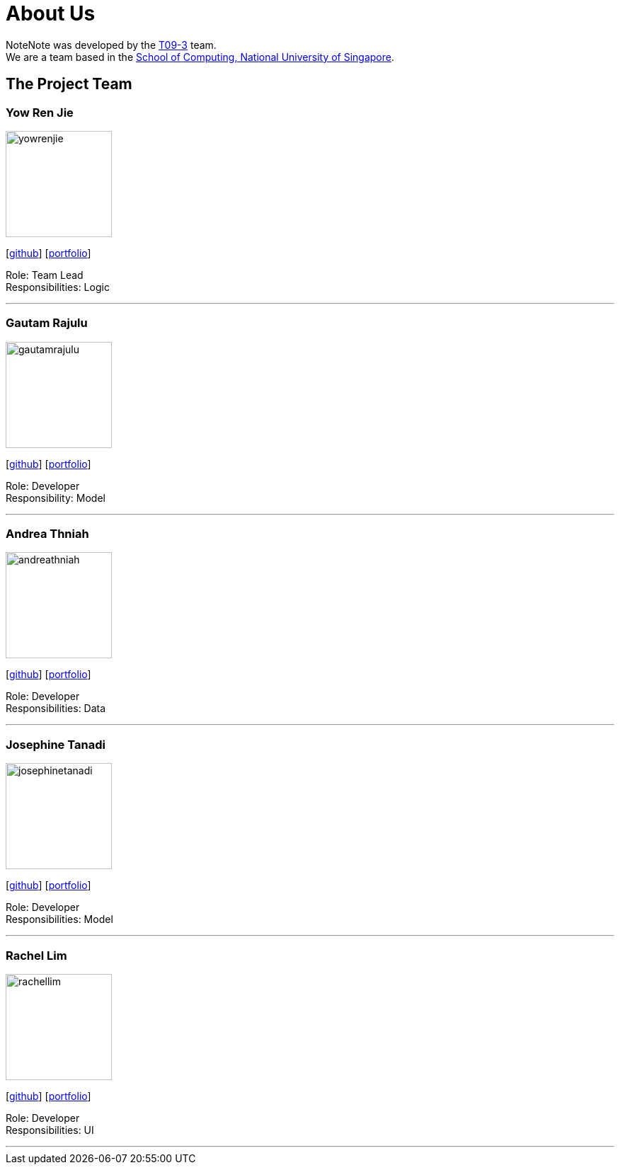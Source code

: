 = About Us
:site-section: AboutUs
:relfileprefix: team/
:imagesDir: images
:stylesDir: stylesheets

NoteNote was developed by the https://github.com/CS2113-AY1819S2-T09-3[T09-3] team. +
We are a team based in the http://www.comp.nus.edu.sg[School of Computing, National University of Singapore].

== The Project Team

=== Yow Ren Jie
image::yowrenjie.png[width="150", align="left"]
{empty}[http://github.com/arhjaye[github]] [<<yowrenjie#, portfolio>>]

Role: Team Lead +
Responsibilities: Logic

'''

=== Gautam Rajulu
image::gautamrajulu.png[width="150", align="left"]
{empty}[https://github.com/gautamrajulu[github]] [<<gautamrajulu#, portfolio>>]

Role: Developer +
Responsibility: Model

'''

=== Andrea Thniah
image::andreathniah.png[width="150", align="left"]
{empty}[http://github.com/andreathniah[github]] [<<andreathniah#, portfolio>>]

Role: Developer +
Responsibilities: Data

'''

=== Josephine Tanadi
image::josephinetanadi.png[width="150", align="left"]
{empty}[http://github.com/josephinetanadi[github]] [<<josephinetanadi#, portfolio>>]

Role: Developer +
Responsibilities: Model

'''

=== Rachel Lim
image::rachellim.png[width="150", align="left"]
{empty}[http://github.com/rachellim10[github]] [<<rachellim#, portfolio>>]

Role: Developer +
Responsibilities: UI

'''
